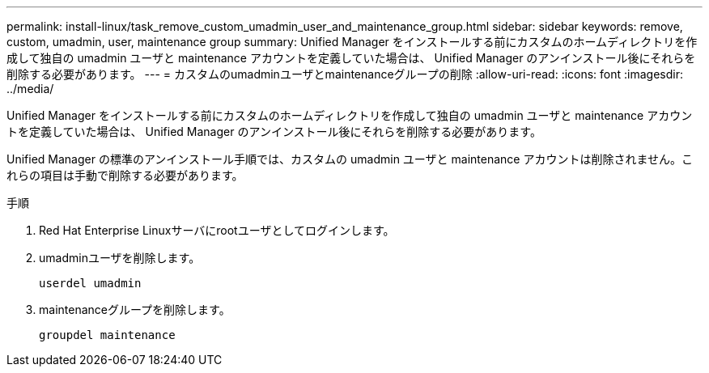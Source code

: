 ---
permalink: install-linux/task_remove_custom_umadmin_user_and_maintenance_group.html 
sidebar: sidebar 
keywords: remove, custom, umadmin, user, maintenance group 
summary: Unified Manager をインストールする前にカスタムのホームディレクトリを作成して独自の umadmin ユーザと maintenance アカウントを定義していた場合は、 Unified Manager のアンインストール後にそれらを削除する必要があります。 
---
= カスタムのumadminユーザとmaintenanceグループの削除
:allow-uri-read: 
:icons: font
:imagesdir: ../media/


[role="lead"]
Unified Manager をインストールする前にカスタムのホームディレクトリを作成して独自の umadmin ユーザと maintenance アカウントを定義していた場合は、 Unified Manager のアンインストール後にそれらを削除する必要があります。

Unified Manager の標準のアンインストール手順では、カスタムの umadmin ユーザと maintenance アカウントは削除されません。これらの項目は手動で削除する必要があります。

.手順
. Red Hat Enterprise Linuxサーバにrootユーザとしてログインします。
. umadminユーザを削除します。
+
`userdel umadmin`

. maintenanceグループを削除します。
+
`groupdel maintenance`


